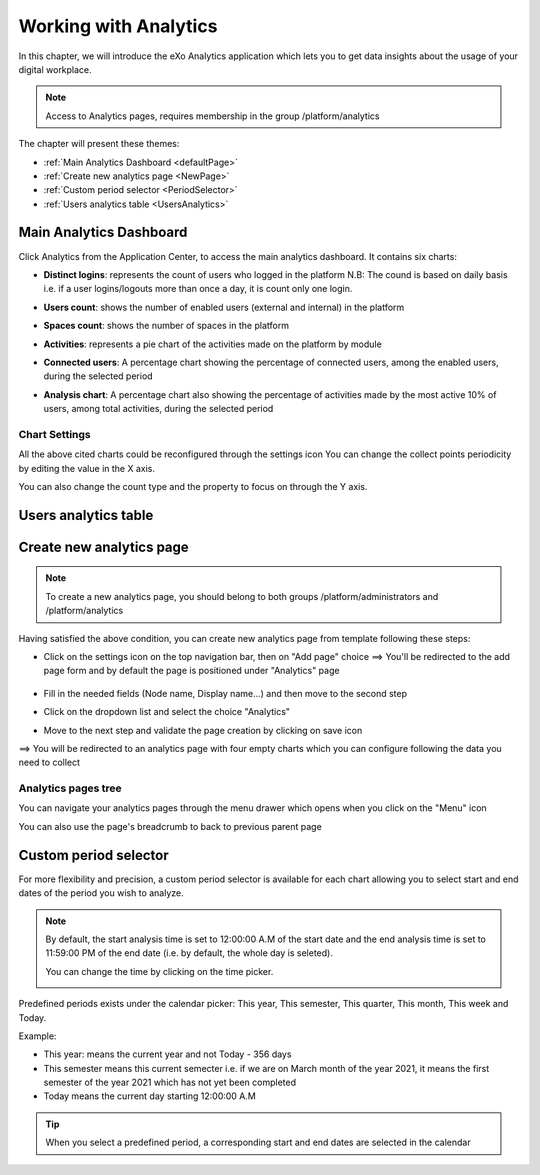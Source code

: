 .. _Analytics:


############################
Working with Analytics
############################

In this chapter, we will introduce the eXo Analytics application which lets you to get data insights  about the usage of your digital workplace.

.. note:: Access to Analytics pages, requires membership in the group /platform/analytics

The chapter will present these themes:

-  :ref:`Main Analytics Dashboard <defaultPage>`
-  :ref:`Create new analytics page <NewPage>`    
-  :ref:`Custom period selector <PeriodSelector>`    
-  :ref:`Users analytics table <UsersAnalytics>`    


.. _defaultPage:

=========================
Main Analytics Dashboard
=========================

Click Analytics from the Application Center, to access the main analytics  dashboard. It contains six charts:

|image0|

-  **Distinct logins**: represents the count of users who logged in the platform
   N.B: The cound is based on daily basis i.e. if a user logins/logouts more than once a day, it is count only one login.
   
   |image5|


-  **Users count**: shows the number of enabled users (external and internal) in the platform

   |image6|


-  **Spaces count**: shows the number of spaces in the platform
  
   |image7|


-  **Activities**: represents a pie chart of the activities made on the platform by module
  
   |image8|
   
-  **Connected users**: A percentage chart showing the percentage of connected users, among the enabled users, during the selected period   

   |image9|
   
-  **Analysis chart**: A percentage chart also showing the percentage of activities made by the most active 10% of users, among total activities, during the selected period   

   |image10|   

          
.. _settings:

Chart Settings
~~~~~~~~~~~~~~~~

All the above cited charts could be reconfigured through the settings icon |image4|
You can change the collect points periodicity by editing the value in the X axis.

|image2|

You can also change the count type and the property to focus on through the Y axis.

|image3|

.. _UsersAnalytics:

=========================
Users analytics table
=========================



.. _NewPage:

==========================
Create new analytics page
==========================

.. note:: To create a new analytics page, you should belong to both groups /platform/administrators and /platform/analytics

Having satisfied the above condition, you can create new analytics page from template following these steps:

- Click on the settings icon |image11| on the top navigation bar, then on "Add page" choice ==> You'll be redirected to the add page form and by default the page 
  is positioned under "Analytics" page
   
   |image12|
   
-  Fill in the needed fields (Node name, Display name...) and then move to the second step
-  Click on the dropdown list and select the choice "Analytics"

   |image13|
   
-  Move to the next step and validate the page creation by clicking on save icon   

   |image14|
   
==> You will be redirected to an analytics page with four empty charts which you can configure following the data you need to collect

|image15|

.. _menu:

Analytics pages tree
~~~~~~~~~~~~~~~~~~~~~~
   
You can navigate your analytics pages through the menu drawer which opens when you click on the "Menu" icon |image17|

|image16|

You can also use the page's breadcrumb to back to previous parent page 

|image18|

.. _PeriodSelector:

=========================
Custom period selector
=========================

For more flexibility and precision, a custom period selector is available for each chart allowing you to select start and end dates of the period you wish to analyze.

|image1|

.. note:: By default, the start analysis time is set to 12:00:00 A.M of the start date and the end analysis time is set to 11:59:00 PM of the end date (i.e. by default, 
          the whole day is seleted).
          
          You can change the time by clicking on the time picker.
          
          |image19|
          
Predefined periods exists under the calendar picker: This year, This semester, This quarter, This month, This week and Today. 

Example:

- This year: means the current year and not Today - 356 days
- This semester means this current semecter i.e. if we are on March month of the year 2021, it means the first semester of the year 2021 which has not yet been completed 
- Today means the current day starting 12:00:00 A.M

.. tip:: When you select a predefined period, a corresponding start and end dates are selected in the calendar

|image20|
      
   
   
      
.. |image0| image:: images/Analytics/defaultPage.png
.. |image1| image:: images/Analytics/periodSelector.png
.. |image2| image:: images/Analytics/XAxix.png
.. |image3| image:: images/Analytics/YAxix.png
.. |image4| image:: images/Analytics/SettingsButton.png
.. |image5| image:: images/Analytics/DistinctLogins.png
.. |image6| image:: images/Analytics/UsersCount.png
.. |image7| image:: images/Analytics/SpacesCount.png
.. |image8| image:: images/Analytics/Activities.png
.. |image9| image:: images/Analytics/ConnectedUSers.png
.. |image10| image:: images/Analytics/AnalysisCHart.png
.. |image11| image:: images/Analytics/SettingsICon.png
.. |image12| image:: images/Analytics/NewPage.png
.. |image13| image:: images/Analytics/AnalyticsTemplate.png
.. |image14| image:: images/Analytics/SavePage.png
.. |image15| image:: images/Analytics/NewAnalyticsPage.png
.. |image16| image:: images/Analytics/MenuDrawer.png
.. |image17| image:: images/Analytics/MenuICon.png
.. |image18| image:: images/Analytics/breadcrumb.png
.. |image19| image:: images/Analytics/EditTime.png
.. |image20| image:: images/Analytics/Synchronize.png
